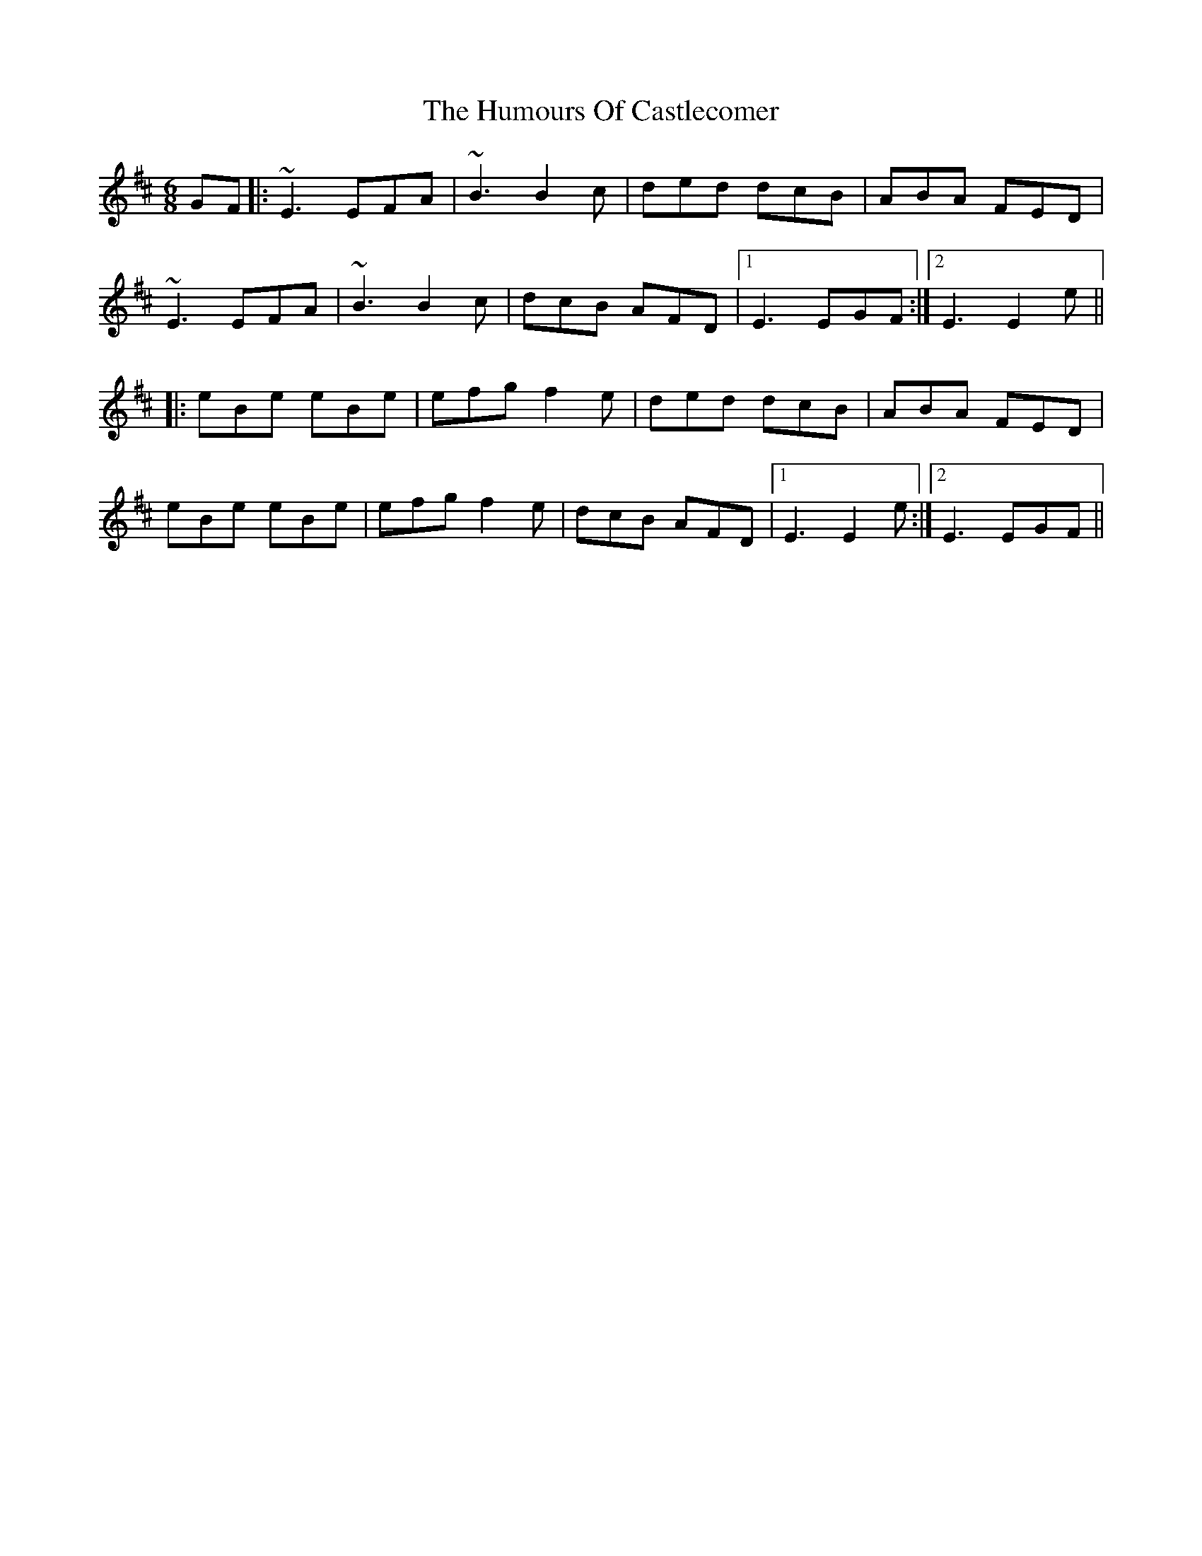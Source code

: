 X: 18130
T: Humours Of Castlecomer, The
R: jig
M: 6/8
K: Edorian
GF|:~E3 EFA|~B3 B2c|ded dcB|ABA FED|
~E3 EFA|~B3 B2c|dcB AFD|1 E3 EGF:|2 E3 E2e||
|:eBe eBe|efg f2e|ded dcB|ABA FED|
eBe eBe|efg f2e|dcB AFD|1 E3 E2e:|2 E3 EGF||

